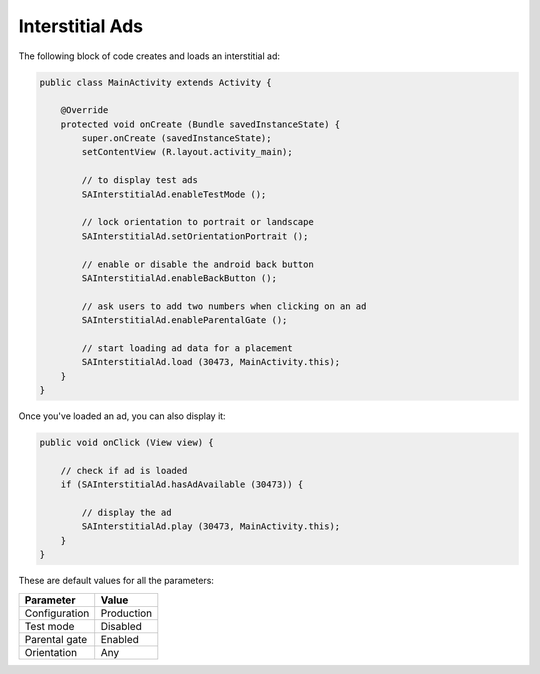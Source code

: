 Interstitial Ads
================

The following block of code creates and loads an interstitial ad:

.. code-block:: java

    public class MainActivity extends Activity {

        @Override
        protected void onCreate (Bundle savedInstanceState) {
            super.onCreate (savedInstanceState);
            setContentView (R.layout.activity_main);

            // to display test ads
            SAInterstitialAd.enableTestMode ();

            // lock orientation to portrait or landscape
            SAInterstitialAd.setOrientationPortrait ();

            // enable or disable the android back button
            SAInterstitialAd.enableBackButton ();

            // ask users to add two numbers when clicking on an ad
            SAInterstitialAd.enableParentalGate ();

            // start loading ad data for a placement
            SAInterstitialAd.load (30473, MainActivity.this);
        }
    }

Once you've loaded an ad, you can also display it:

.. code-block:: java

    public void onClick (View view) {

        // check if ad is loaded
        if (SAInterstitialAd.hasAdAvailable (30473)) {

            // display the ad
            SAInterstitialAd.play (30473, MainActivity.this);
        }
    }

These are default values for all the parameters:

============= =============
Parameter     Value
============= =============
Configuration Production
Test mode     Disabled
Parental gate Enabled
Orientation   Any
============= =============
